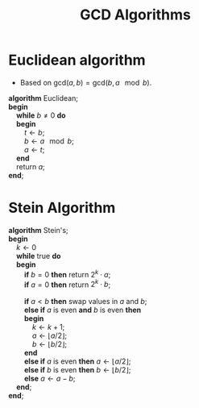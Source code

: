 #+TITLE: GCD Algorithms
#+OPTIONS: html-style:nil p:t
#+HTML_HEAD: <link rel="stylesheet" type="text/css" href="../../static/css/reset.css" />
#+HTML_HEAD: <link rel="stylesheet" type="text/css" href="../../static/css/style.css" />
#+HTML_HEAD: <script src="../../static/js/jquery.js"></script>
#+HTML_HEAD: <script src="../../static/js/script.js"></script>

* Euclidean algorithm
  + Based on $\mbox{gcd}(a, b) = \mbox{gcd}(b, a\!\!\mod b)$.
  #+BEGIN_VERSE
    *algorithm* Euclidean;
    *begin*
        *while* $b \neq 0$ *do*
        *begin*
            $t \leftarrow b$;
            $b \leftarrow a\!\!\mod b$;
            $a \leftarrow t$;
        *end*
        return $a$;
    *end*;
  #+END_VERSE

* Stein Algorithm
  #+BEGIN_VERSE
    *algorithm* Stein's;
    *begin*
        $k \leftarrow 0$
        *while* true *do*
        *begin*
            *if* $b = 0$ *then* return $2^k \cdot a$;
            *if* $a = 0$ *then* return $2^k \cdot b$;

            *if* $a < b$ *then* swap values in $a$ and $b$;
            *else if* $a$ is even *and* $b$ is even *then*
            *begin*
                $k \leftarrow k + 1$;
                $a \leftarrow \left\lfloor a / 2 \right\rfloor$;
                $b \leftarrow \left\lfloor b / 2 \right\rfloor$;
            *end*
            *else if* $a$ is even *then* $a \leftarrow \left\lfloor a / 2 \right\rfloor$;
            *else if* $b$ is even *then* $b \leftarrow \left\lfloor b / 2 \right\rfloor$;
            *else* $a \leftarrow a - b$;
        *end*;
    *end*;
  #+END_VERSE
